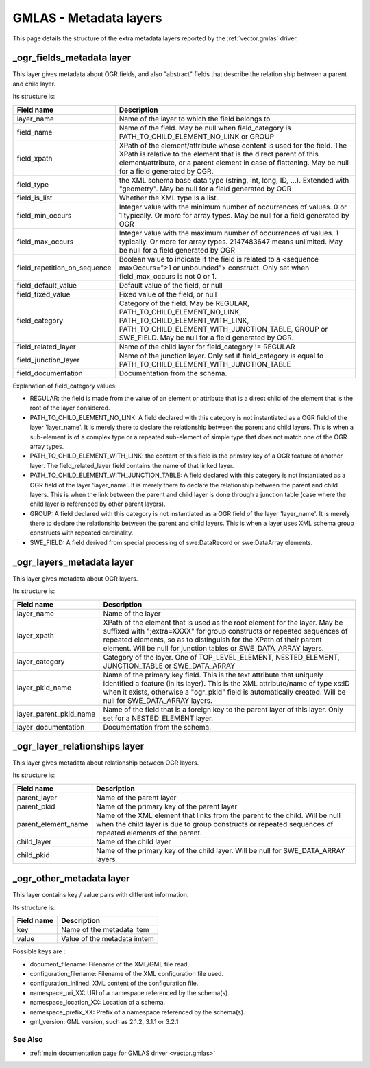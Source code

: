 .. _drv_gmlas_metadata_layers:

GMLAS - Metadata layers
=======================

This page details the structure of the extra metadata layers reported by
the :ref:`vector.gmlas` driver.

\_ogr_fields_metadata layer
~~~~~~~~~~~~~~~~~~~~~~~~~~~

This layer gives metadata about OGR fields, and also "abstract" fields
that describe the relation ship between a parent and child layer.

| Its structure is:

============================ ==================================================================================================================================================================================================================================================
Field name                   Description
============================ ==================================================================================================================================================================================================================================================
layer_name                   Name of the layer to which the field belongs to
field_name                   Name of the field. May be null when field_category is PATH_TO_CHILD_ELEMENT_NO_LINK or GROUP
field_xpath                  XPath of the element/attribute whose content is used for the field. The XPath is relative to the element that is the direct parent of this element/attribute, or a parent element in case of flattening. May be null for a field generated by OGR.
field_type                   the XML schema base data type (string, int, long, ID, ...). Extended with "geometry". May be null for a field generated by OGR
field_is_list                Whether the XML type is a list.
field_min_occurs             Integer value with the minimum number of occurrences of values. 0 or 1 typically. Or more for array types. May be null for a field generated by OGR
field_max_occurs             Integer value with the maximum number of occurrences of values. 1 typically. Or more for array types. 2147483647 means unlimited. May be null for a field generated by OGR
field_repetition_on_sequence Boolean value to indicate if the field is related to a <sequence maxOccurs=">1 or unbounded"> construct. Only set when field_max_occurs is not 0 or 1.
field_default_value          Default value of the field, or null
field_fixed_value            Fixed value of the field, or null
field_category               Category of the field. May be REGULAR, PATH_TO_CHILD_ELEMENT_NO_LINK, PATH_TO_CHILD_ELEMENT_WITH_LINK, PATH_TO_CHILD_ELEMENT_WITH_JUNCTION_TABLE, GROUP or SWE_FIELD. May be null for a field generated by OGR.
field_related_layer          Name of the child layer for field_category != REGULAR
field_junction_layer         Name of the junction layer. Only set if field_category is equal to PATH_TO_CHILD_ELEMENT_WITH_JUNCTION_TABLE
field_documentation          Documentation from the schema.
============================ ==================================================================================================================================================================================================================================================

Explanation of field_category values:

-  REGULAR: the field is made from the value of an element or attribute
   that is a direct child of the element that is the root of the layer
   considered.
-  PATH_TO_CHILD_ELEMENT_NO_LINK: A field declared with this category is
   not instantiated as a OGR field of the layer 'layer_name'. It is
   merely there to declare the relationship between the parent and child
   layers. This is when a sub-element is of a complex type or a repeated
   sub-element of simple type that does not match one of the OGR array
   types.
-  PATH_TO_CHILD_ELEMENT_WITH_LINK: the content of this field is the
   primary key of a OGR feature of another layer. The
   field_related_layer field contains the name of that linked layer.
-  PATH_TO_CHILD_ELEMENT_WITH_JUNCTION_TABLE: A field declared with this
   category is not instantiated as a OGR field of the layer
   'layer_name'. It is merely there to declare the relationship between
   the parent and child layers. This is when the link between the parent
   and child layer is done through a junction table (case where the
   child layer is referenced by other parent layers).
-  GROUP: A field declared with this category is not instantiated as a
   OGR field of the layer 'layer_name'. It is merely there to declare
   the relationship between the parent and child layers. This is when a
   layer uses XML schema group constructs with repeated cardinality.
-  SWE_FIELD: A field derived from special processing of swe:DataRecord
   or swe:DataArray elements.

\_ogr_layers_metadata layer
~~~~~~~~~~~~~~~~~~~~~~~~~~~

This layer gives metadata about OGR layers.

| Its structure is:

====================== ===============================================================================================================================================================================================================================================================================================
Field name             Description
====================== ===============================================================================================================================================================================================================================================================================================
layer_name             Name of the layer
layer_xpath            XPath of the element that is used as the root element for the layer. May be suffixed with ";extra=XXXX" for group constructs or repeated sequences of repeated elements, so as to distinguish for the XPath of their parent element. Will be null for junction tables or SWE_DATA_ARRAY layers.
layer_category         Category of the layer. One of TOP_LEVEL_ELEMENT, NESTED_ELEMENT, JUNCTION_TABLE or SWE_DATA_ARRAY
layer_pkid_name        Name of the primary key field. This is the text attribute that uniquely identified a feature (in its layer). This is the XML attribute/name of type xs:ID when it exists, otherwise a "ogr_pkid" field is automatically created. Will be null for SWE_DATA_ARRAY layers.
layer_parent_pkid_name Name of the field that is a foreign key to the parent layer of this layer. Only set for a NESTED_ELEMENT layer.
layer_documentation    Documentation from the schema.
====================== ===============================================================================================================================================================================================================================================================================================

\_ogr_layer_relationships layer
~~~~~~~~~~~~~~~~~~~~~~~~~~~~~~~

This layer gives metadata about relationship between OGR layers.

| Its structure is:

=================== =======================================================================================================================================================================================
Field name          Description
=================== =======================================================================================================================================================================================
parent_layer        Name of the parent layer
parent_pkid         Name of the primary key of the parent layer
parent_element_name Name of the XML element that links from the parent to the child. Will be null when the child layer is due to group constructs or repeated sequences of repeated elements of the parent.
child_layer         Name of the child layer
child_pkid          Name of the primary key of the child layer. Will be null for SWE_DATA_ARRAY layers
=================== =======================================================================================================================================================================================

\_ogr_other_metadata layer
~~~~~~~~~~~~~~~~~~~~~~~~~~

This layer contains key / value pairs with different information.

| Its structure is:

========== ===========================
Field name Description
========== ===========================
key        Name of the metadata item
value      Value of the metadata imtem
========== ===========================

Possible keys are :

-  document_filename: Filename of the XML/GML file read.
-  configuration_filename: Filename of the XML configuration file used.
-  configuration_inlined: XML content of the configuration file.
-  namespace_uri_XX: URI of a namespace referenced by the schema(s).
-  namespace_location_XX: Location of a schema.
-  namespace_prefix_XX: Prefix of a namespace referenced by the
   schema(s).
-  gml_version: GML version, such as 2.1.2, 3.1.1 or 3.2.1

See Also
--------

-  :ref:`main documentation page for GMLAS driver <vector.gmlas>`
